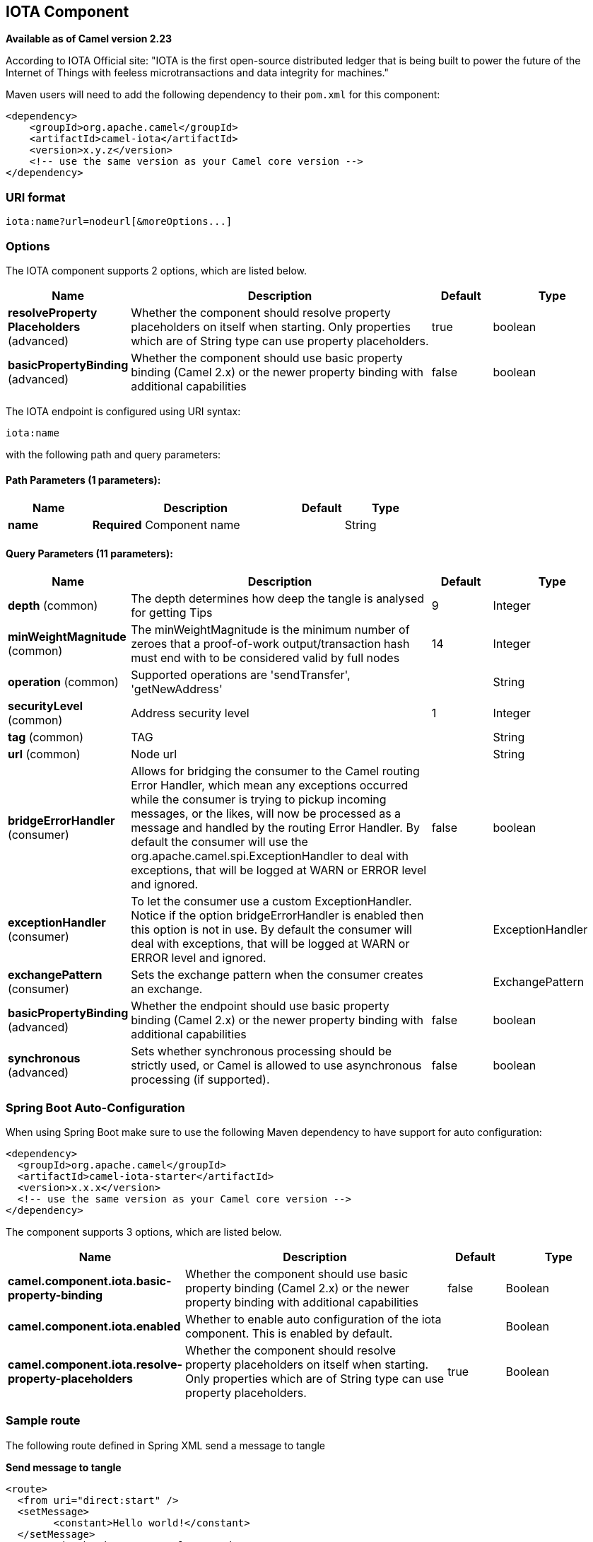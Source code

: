[[iota-component]]
== IOTA Component

*Available as of Camel version 2.23*

According to IOTA Official site: "IOTA is the first open-source distributed ledger that is being built to power the future of the Internet of Things with feeless microtransactions and data integrity for machines."

Maven users will need to add the following dependency to their `pom.xml`
for this component:

[source,xml]
------------------------------------------------------------
<dependency>
    <groupId>org.apache.camel</groupId>
    <artifactId>camel-iota</artifactId>
    <version>x.y.z</version>
    <!-- use the same version as your Camel core version -->
</dependency>
------------------------------------------------------------

=== URI format

[source,java]
---------------------------------------------------------------------------------------------------------------
iota:name?url=nodeurl[&moreOptions...]
---------------------------------------------------------------------------------------------------------------

=== Options

// component options: START
The IOTA component supports 2 options, which are listed below.



[width="100%",cols="2,5,^1,2",options="header"]
|===
| Name | Description | Default | Type
| *resolveProperty Placeholders* (advanced) | Whether the component should resolve property placeholders on itself when starting. Only properties which are of String type can use property placeholders. | true | boolean
| *basicPropertyBinding* (advanced) | Whether the component should use basic property binding (Camel 2.x) or the newer property binding with additional capabilities | false | boolean
|===
// component options: END

// endpoint options: START
The IOTA endpoint is configured using URI syntax:

----
iota:name
----

with the following path and query parameters:

==== Path Parameters (1 parameters):


[width="100%",cols="2,5,^1,2",options="header"]
|===
| Name | Description | Default | Type
| *name* | *Required* Component name |  | String
|===


==== Query Parameters (11 parameters):


[width="100%",cols="2,5,^1,2",options="header"]
|===
| Name | Description | Default | Type
| *depth* (common) | The depth determines how deep the tangle is analysed for getting Tips | 9 | Integer
| *minWeightMagnitude* (common) | The minWeightMagnitude is the minimum number of zeroes that a proof-of-work output/transaction hash must end with to be considered valid by full nodes | 14 | Integer
| *operation* (common) | Supported operations are 'sendTransfer', 'getNewAddress' |  | String
| *securityLevel* (common) | Address security level | 1 | Integer
| *tag* (common) | TAG |  | String
| *url* (common) | Node url |  | String
| *bridgeErrorHandler* (consumer) | Allows for bridging the consumer to the Camel routing Error Handler, which mean any exceptions occurred while the consumer is trying to pickup incoming messages, or the likes, will now be processed as a message and handled by the routing Error Handler. By default the consumer will use the org.apache.camel.spi.ExceptionHandler to deal with exceptions, that will be logged at WARN or ERROR level and ignored. | false | boolean
| *exceptionHandler* (consumer) | To let the consumer use a custom ExceptionHandler. Notice if the option bridgeErrorHandler is enabled then this option is not in use. By default the consumer will deal with exceptions, that will be logged at WARN or ERROR level and ignored. |  | ExceptionHandler
| *exchangePattern* (consumer) | Sets the exchange pattern when the consumer creates an exchange. |  | ExchangePattern
| *basicPropertyBinding* (advanced) | Whether the endpoint should use basic property binding (Camel 2.x) or the newer property binding with additional capabilities | false | boolean
| *synchronous* (advanced) | Sets whether synchronous processing should be strictly used, or Camel is allowed to use asynchronous processing (if supported). | false | boolean
|===
// endpoint options: END

// spring-boot-auto-configure options: START
=== Spring Boot Auto-Configuration

When using Spring Boot make sure to use the following Maven dependency to have support for auto configuration:

[source,xml]
----
<dependency>
  <groupId>org.apache.camel</groupId>
  <artifactId>camel-iota-starter</artifactId>
  <version>x.x.x</version>
  <!-- use the same version as your Camel core version -->
</dependency>
----


The component supports 3 options, which are listed below.



[width="100%",cols="2,5,^1,2",options="header"]
|===
| Name | Description | Default | Type
| *camel.component.iota.basic-property-binding* | Whether the component should use basic property binding (Camel 2.x) or the newer property binding with additional capabilities | false | Boolean
| *camel.component.iota.enabled* | Whether to enable auto configuration of the iota component. This is enabled by default. |  | Boolean
| *camel.component.iota.resolve-property-placeholders* | Whether the component should resolve property placeholders on itself when starting. Only properties which are of String type can use property placeholders. | true | Boolean
|===
// spring-boot-auto-configure options: END

=== Sample route

The following route defined in Spring XML send a message to tangle

*Send message to tangle*

[source,xml]
---------------------------------------------------------------------------------------------------------------------------
<route>
  <from uri="direct:start" />
  <setMessage>
  	<constant>Hello world!</constant>
  </setMessage>
  <setHeader headerName="CamelIOTASeed">
  	<constant>MYSEEDHERE</constant>
  </setHeader>
  <setHeader headerName="CamelIOTAValue">
  	<constant>1</constant>
  </setHeader>
  <setHeader headerName="CamelIOTAToAddress">
  	<constant>RECIPIENTADDRESS</constant>
  </setHeader>
  <setHeader headerName="CamelIOTAToAddress">
  	<constant>RECIPIENTADDRESS</constant>
  </setHeader>
  
  <to uri="iota:good?url=https://node.iota.org:443&operation=sendTransfer" />
  <to uri="direct:result" />
</route>
---------------------------------------------------------------------------------------------------------------------------

The following route defined in Spring XML create a new address

*Create a new address*

[source,xml]
---------------------------------------------------------------------------------------------------------------------------
<route>
  <from uri="direct:start" />
  <setHeader headerName="CamelIOTASeed">
  	<constant>MYSEEDHERE</constant>
  </setHeader>
  <setHeader headerName="CamelIOTAAddressIndex">
  	<constant>1</constant>
  </setHeader>
  
  <to uri="iota:good?url=https://node.iota.org:443&operation=getNewAddress" />
  <to uri="direct:result" />
</route>
---------------------------------------------------------------------------------------------------------------------------

The following route defined in Spring XML retrieve transfers data

*Retrieve transfers*

[source,xml]
---------------------------------------------------------------------------------------------------------------------------
<route>
  <from uri="direct:start" />
  <setHeader headerName="CamelIOTASeed">
  	<constant>MYSEEDHERE</constant>
  </setHeader>
  <setHeader headerName="CamelIOTAAddressStartIndex">
  	<constant>1</constant>
  </setHeader>
  <setHeader headerName="CamelIOTAAddressEndIndex">
  	<constant>10</constant>
  </setHeader>
  
  <to uri="iota:good?url=https://node.iota.org:443&operation=getTransfers" />
  <to uri="direct:result" />
</route>
---------------------------------------------------------------------------------------------------------------------------

=== See also

* https://www.iota.org/[IOTA website]
* https://github.com/iotaledger/iota.lib.java[IOTA java lib]
